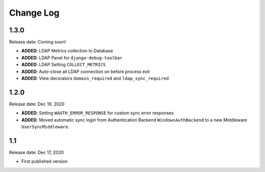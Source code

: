 
Change Log
=============

1.3.0
-----

Release date: Coming soon!

- **ADDED**: LDAP Metrics collection to Database
- **ADDED**: LDAP Panel for ``django-debug-toolbar``
- **ADDED**: LDAP Setting ``COLLECT_METRICS``
- **ADDED**: Auto-close all LDAP connection on before process exit
- **ADDED**: View decorators ``domain_required`` and ``ldap_sync_required``

1.2.0
-----

Release date: Dec 19, 2020

- **ADDED**: Setting ``WAUTH_ERROR_RESPONSE`` for custom sync error responses
- **ADDED**: Moved automatic sync login from Authentication Backend ``WindowsAuthBackend`` to a new Middleware ``UserSyncMiddleware``.

1.1
---

Release date: Dec 17, 2020

- First published version